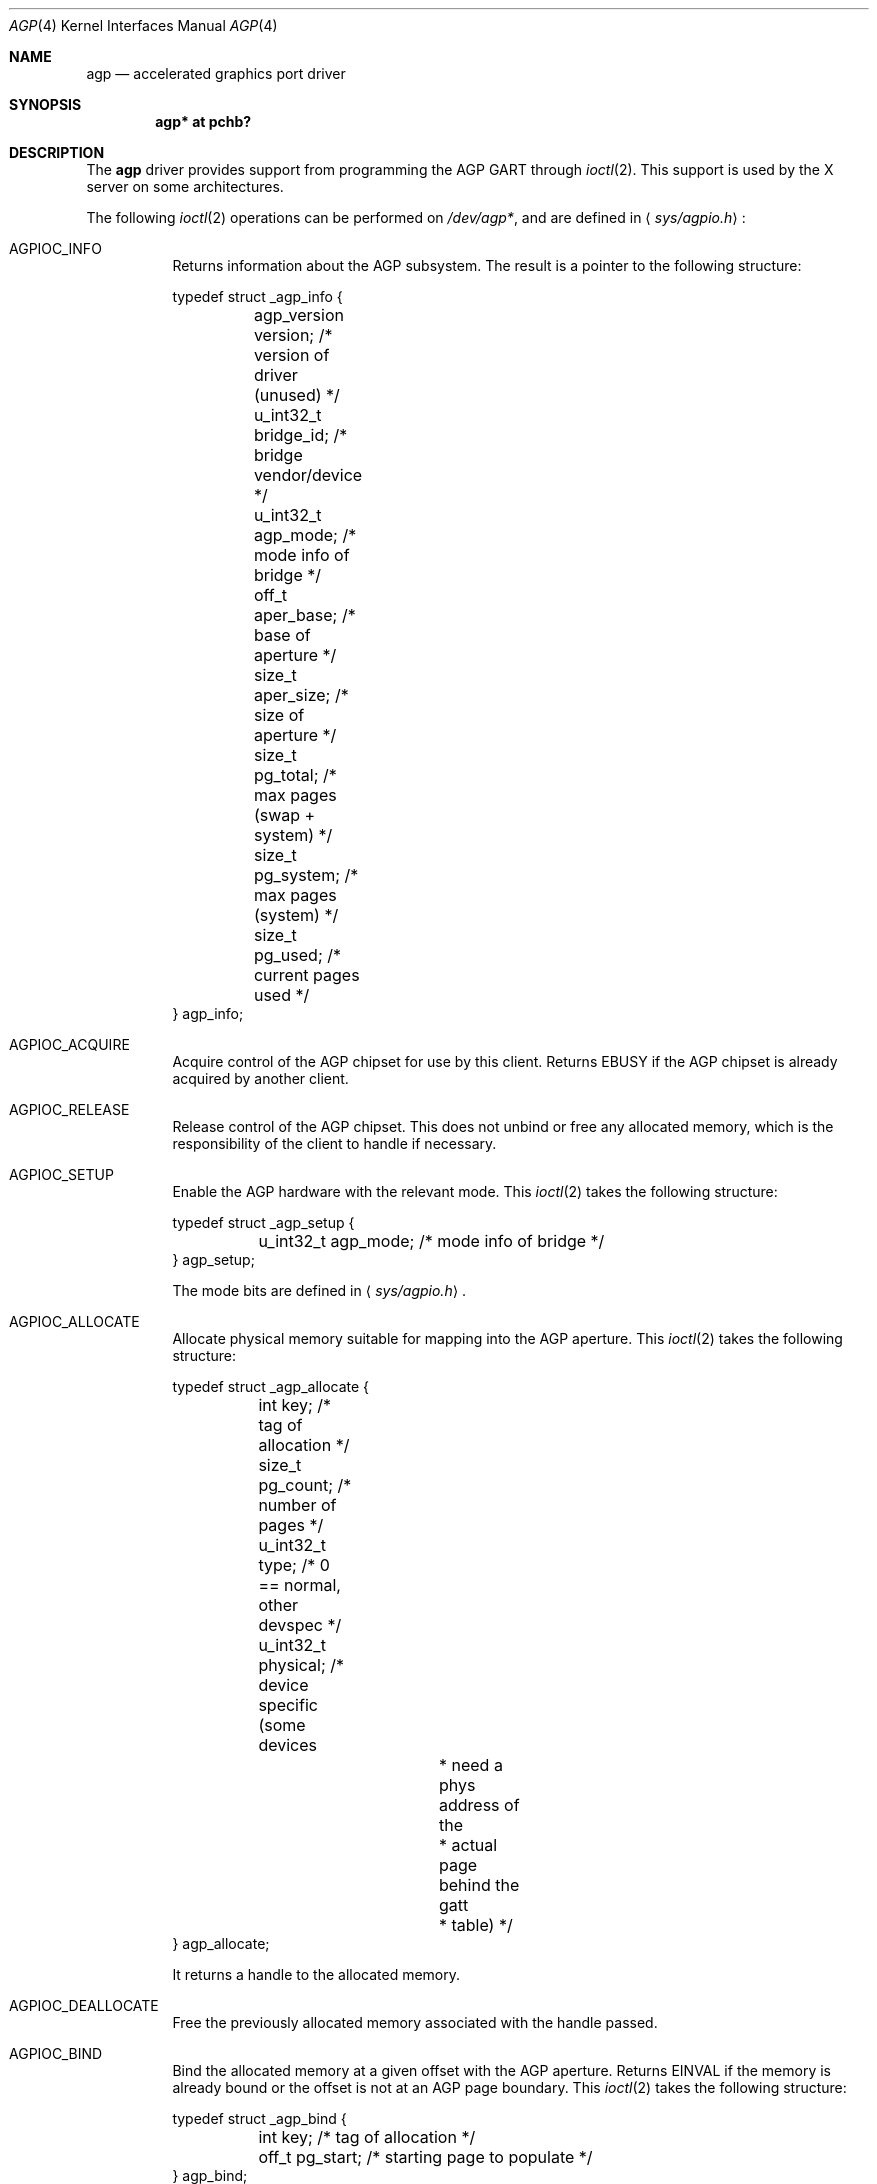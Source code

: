 .\" $OpenBSD: agp.4,v 1.1 2007/11/25 17:11:11 oga Exp $
.\" Copyright (c) Owain Ainsworth <oga@openbsd.org>
.\"
.\" Permission to use, copy, modify, and distribute this software for any
.\" purpose with or without fee is hereby granted, provided that the above
.\" copyright notice and this permission notice appear in all copies.
.\"
.\" THE SOFTWARE IS PROVIDED "AS IS" AND THE AUTHOR DISCLAIMS ALL WARRANTIES
.\" WITH REGARD TO THIS SOFTWARE INCLUDING ALL IMPLIED WARRANTIES OF
.\" MERCHANTABILITY AND FITNESS. IN NO EVENT SHALL THE AUTHOR BE LIABLE FOR
.\" ANY SPECIAL, DIRECT, INDIRECT, OR CONSEQUENTIAL DAMAGES OR ANY DAMAGES
.\" WHATSOEVER RESULTING FROM LOSS OF USE, DATA OR PROFITS, WHETHER IN AN
.\" ACTION OF CONTRACT, NEGLIGENCE OR OTHER TORTIOUS ACTION, ARISING OUT OF
.\" OR IN CONNECTION WITH THE USE OR PERFORMANCE OF THIS SOFTWARE.
.Dd $Mdocdate: November 25 2007 $
.Dt AGP 4
.Os
.Sh NAME
.Nm agp
.Nd accelerated graphics port driver
.Sh SYNOPSIS
.Cd "agp* at pchb?"
.Sh DESCRIPTION
The
.Nm 
driver provides support from programming the AGP GART through
.Xr ioctl 2 .
This support is used by the X server on some architectures.
.Pp
The following
.Xr ioctl 2
operations can be performed on
.Pa /dev/agp* ,
and are defined in
.Aq Pa sys/agpio.h :
.Bl -tag -width indent
.It Dv AGPIOC_INFO
Returns information about the AGP subsystem.
The result is a pointer to the following structure:
.Bd -literal
typedef struct _agp_info {
	agp_version version;  /* version of driver (unused)   */
	u_int32_t bridge_id;  /* bridge vendor/device         */
	u_int32_t agp_mode;   /* mode info of bridge          */
	off_t aper_base;      /* base of aperture             */
	size_t aper_size;     /* size of aperture             */
	size_t pg_total;      /* max pages (swap + system)    */
	size_t pg_system;     /* max pages (system)           */
	size_t pg_used;       /* current pages used           */
} agp_info;
.Ed
.It Dv AGPIOC_ACQUIRE
Acquire control of the AGP chipset for use by this client.
Returns
.Er EBUSY
if the AGP chipset is already acquired by another client.
.It Dv AGPIOC_RELEASE
Release control of the AGP chipset.
This does not unbind or free any allocated memory, which is the
responsibility of the client to handle if necessary.
.It Dv AGPIOC_SETUP
Enable the AGP hardware with the relevant mode.
This
.Xr ioctl 2
takes the following structure:
.Bd -literal
typedef struct _agp_setup {
	u_int32_t agp_mode;   /* mode info of bridge */
} agp_setup;
.Ed
.Pp
The mode bits are defined in
.Aq Pa sys/agpio.h .
.It Dv AGPIOC_ALLOCATE
Allocate physical memory suitable for mapping into the AGP aperture.
This
.Xr ioctl 2
takes the following structure:
.Bd -literal
typedef struct _agp_allocate {
	int key;              /* tag of allocation            */
	size_t pg_count;      /* number of pages              */
	u_int32_t type;       /* 0 == normal, other devspec   */
	u_int32_t physical;   /* device specific (some devices
			       * need a phys address of the
			       * actual page behind the gatt
			       * table)                       */
} agp_allocate;
.Ed
.Pp
It returns a handle to the allocated memory.
.It Dv AGPIOC_DEALLOCATE
Free the previously allocated memory associated with the
handle passed.
.It Dv AGPIOC_BIND
Bind the allocated memory at a given offset with the AGP
aperture.
Returns
.Er EINVAL
if the memory is already bound or the offset is not at an
AGP page boundary.
This
.Xr ioctl 2
takes the following structure:
.Bd -literal
typedef struct _agp_bind {
	int key;         /* tag of allocation            */
	off_t pg_start;  /* starting page to populate    */
} agp_bind;
.Ed
.Pp
The tag of allocation is the handle returned by
.Dv AGPIOC_ALLOCATE .
.It Dv AGPIOC_UNBIND
Unbind memory from the AGP aperture.
Returns
.Er EINVAL
if the memory is not bound.
This
.Xr ioctl 2
takes the following structure:
.Bd -literal
typedef struct _agp_unbind {
	int key;                /* tag of allocation         */
	u_int32_t priority;     /* priority for paging out   */
} agp_unbind;
.Ed
.El
.Sh FILES
.Bl -tag -width /dev/agpgart -compact
.It Pa /dev/agp?
AGP GART device special files.
.It Pa /dev/agpgart
AGP GART device special file.
.El
.Sh SEE ALSO
.Xr ioctl 2 ,
.Xr pci 4
.Sh HISTORY
The
.Nm
driver first appeared in
.Fx 4.1 .
It was adopted in
.Nx 1.6 .
The driver was then ported in parts to
.Ox ,
and fully integrated in
.Ox 4.3 .
